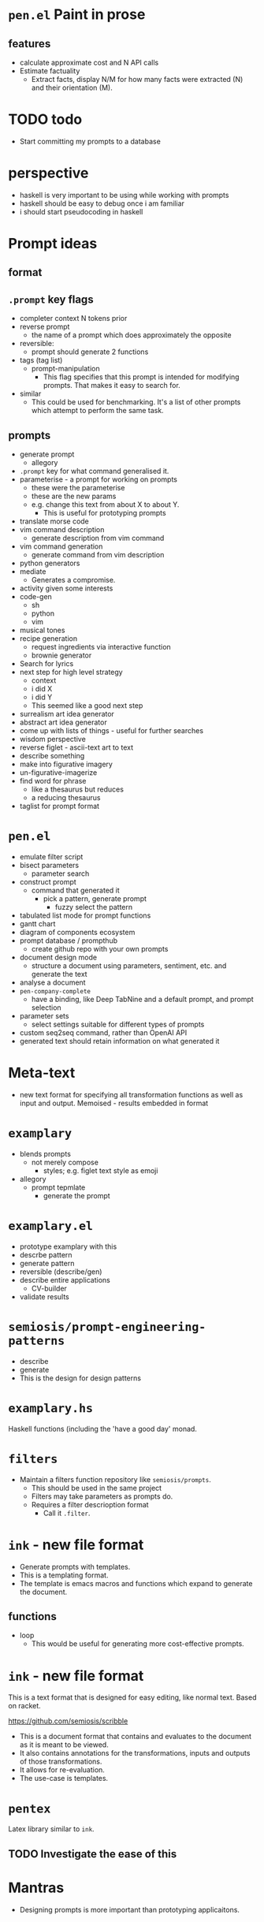 * =pen.el= Paint in prose
** features
- calculate approximate cost and N API calls
- Estimate factuality
  - Extract facts, display N/M for how many facts were extracted (N) and their orientation (M).

* TODO todo
- Start committing my prompts to a database

* perspective
- haskell is very important to be using while working with prompts
- haskell should be easy to debug once i am familiar
- i should start pseudocoding in haskell

* Prompt ideas
** format
** =.prompt= key flags
- completer context N tokens prior
- reverse prompt
  - the name of a prompt which does approximately the opposite
- reversible:
  - prompt should generate 2 functions
- tags (tag list)
  - prompt-manipulation
    - This flag specifies that this prompt is intended for modifying prompts. That makes it easy to search for.
- similar
  - This could be used for benchmarking.
    It's a list of other prompts which attempt to perform the same task.
** prompts
- generate prompt
  - allegory
- =.prompt= key for what command generalised it.
- parameterise - a prompt for working on prompts
  - these were the parameterise
  - these are the new params
  - e.g. change this text from about X to about Y.
    - This is useful for prototyping prompts
- translate morse code
- vim command description
  - generate description from vim command
- vim command generation
  - generate command from vim description
- python generators
- mediate
  - Generates a compromise.
- activity given some interests
- code-gen
  - sh
  - python
  - vim
- musical tones
- recipe generation
  - request ingredients via interactive function
  - brownie generator
- Search for lyrics
- next step for high level strategy
  - context
  - i did X
  - i did Y
  - This seemed like a good next step
- surrealism art idea generator
- abstract art idea generator
- come up with lists of things - useful for further searches
- wisdom perspective
- reverse figlet - ascii-text art to text
- describe something
- make into figurative imagery
- un-figurative-imagerize
- find word for phrase
  - like a thesaurus but reduces
  - a reducing thesaurus
- taglist for prompt format

* =pen.el=
- emulate filter script
- bisect parameters
  - parameter search
- construct prompt
  - command that generated it
    - pick a pattern, generate prompt
      - fuzzy select the pattern
- tabulated list mode for prompt functions
- gantt chart
- diagram of components ecosystem
- prompt database / prompthub
  - create github repo with your own prompts
- document design mode
  - structure a document using parameters, sentiment, etc. and generate the text
- analyse a document
- =pen-company-complete=
  - have a binding, like Deep TabNine and a default prompt, and prompt selection
- parameter sets
  - select settings suitable for different types of prompts
- custom seq2seq command, rather than OpenAI API
- generated text should retain information on what generated it

* Meta-text
- new text format for specifying all
  transformation functions as well as input and
  output. Memoised - results embedded in format

* =examplary=
- blends prompts
  - not merely compose
    - styles; e.g. figlet text style as emoji
- allegory
  - prompt tepmlate
    - generate the prompt

* =examplary.el=
- prototype examplary with this
- descrbe pattern
- generate pattern
- reversible (describe/gen)
- describe entire applications
  - CV-builder
- validate results

* =semiosis/prompt-engineering-patterns=
- describe
- generate
- This is the design for design patterns

* =examplary.hs=
Haskell functions (including the 'have a good day' monad.

* =filters=
- Maintain a filters function repository like =semiosis/prompts=.
  - This should be used in the same project
  - Filters may take parameters as prompts do.
  - Requires a filter descrioption format
    - Call it =.filter=.

* =ink= - new file format
- Generate prompts with templates.
- This is a templating format.
- The template is emacs macros and functions which expand to generate the document.

** functions
- loop
  - This would be useful for generating more cost-effective prompts.

* =ink= - new file format
This is a text format that is designed for easy editing, like normal text.
Based on racket.

https://github.com/semiosis/scribble

- This is a document format that contains and evaluates to the document as it is meant to be viewed.
- It also contains annotations for the transformations, inputs and outputs of those transformations.
- It allows for re-evaluation.
- The use-case is templates.

* =pentex=
Latex library similar to =ink=.

** TODO Investigate the ease of this

* Mantras
- Designing prompts is more important than prototyping applicaitons.

* Goals
- Generate prose/code from objectives/description
- Understand prose/code in terms of X.
- Construct/paint in prose.
- Dockerise in emacs.